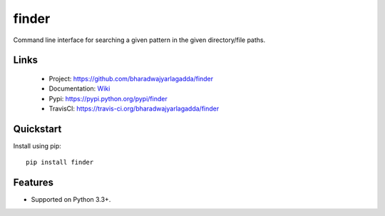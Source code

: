 ******
finder
******

|version| |travis| |coveralls| |license|

Command line interface for searching a given pattern in the given directory/file paths.

Links
=====

 - Project: https://github.com/bharadwajyarlagadda/finder
 - Documentation: Wiki_
 - Pypi: https://pypi.python.org/pypi/finder
 - TravisCI: https://travis-ci.org/bharadwajyarlagadda/finder

Quickstart
==========

Install using pip:

::

    pip install finder


Features
========

- Supported on Python 3.3+.


.. |version| image:: https://img.shields.io/pypi/v/finder.svg?style=flat-square
    :target: https://pypi.python.org/pypi/finder/

.. |travis| image:: https://img.shields.io/travis/bharadwajyarlagadda/finder/master.svg?style=flat-square
    :target: https://travis-ci.org/bharadwajyarlagadda/finder

.. |coveralls| image:: https://img.shields.io/coveralls/bharadwajyarlagadda/finder/master.svg?style=flat-square
    :target: https://coveralls.io/r/bharadwajyarlagadda/finder

.. |license| image:: https://img.shields.io/pypi/l/finder.svg?style=flat-square
    :target: https://pypi.python.org/pypi/finder/


.. _Wiki: https://github.com/bharadwajyarlagadda/finder/wiki